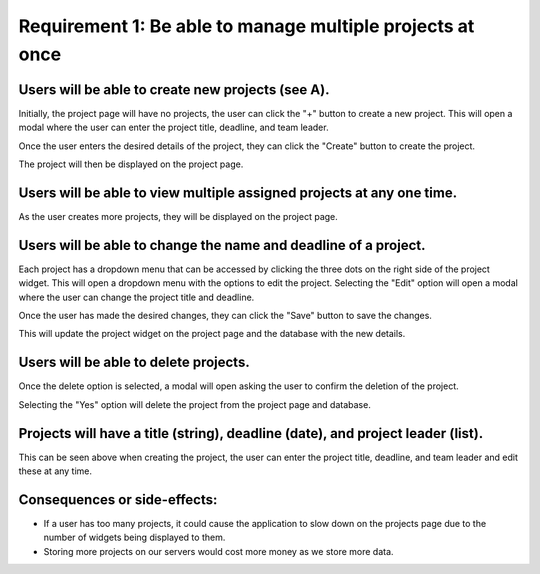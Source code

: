 Requirement 1: Be able to manage multiple projects at once
===========================================================

Users will be able to create new projects (see A).
--------------------------------------------------

.. image:: ../images/req1/sec1/image.png
    :width: 600px
    :align: center
    :alt: Image of the project page

Initially, the project page will have no projects, the user can click the "+" button to create a new project. 
This will open a modal where the user can enter the project title, deadline, and team leader. 

.. image:: ../images/req1/sec1/image2.png
    :width: 600px
    :align: center
    :alt: Image of the modal to create a new project

Once the user enters the desired details of the project, they can click the "Create" button to create the project.

.. image:: ../images/req1/sec1/image3.png
    :width: 600px
    :align: center
    :alt: Image of the project page with a new project

The project will then be displayed on the project page.

Users will be able to view multiple assigned projects at any one time.
-----------------------------------------------------------------------

.. image:: ../images/req1/sec2/image.png
    :width: 600px
    :align: center
    :alt: Image of the project page with multiple projects

As the user creates more projects, they will be displayed on the project page.

Users will be able to change the name and deadline of a project.
----------------------------------------------------------------

.. image:: ../images/req1/sec3/image.png
    :width: 600px
    :align: center
    :alt: Image of the project page with the edit project modal

Each project has a dropdown menu that can be accessed by clicking the three dots on the right side of the project widget.
This will open a dropdown menu with the options to edit the project.
Selecting the "Edit" option will open a modal where the user can change the project title and deadline.

.. image:: ../images/req1/sec3/image2.png
    :width: 600px
    :align: center
    :alt: Image of the modal to edit a project

.. image:: ../images/req1/sec3/image3.png
    :width: 600px
    :align: center
    :alt: Image of the modal with the updated project details

Once the user has made the desired changes, they can click the "Save" button to save the changes.

.. image:: ../images/req1/sec3/image4.png
    :width: 600px
    :align: center
    :alt: Image of the project page with the updated project

This will update the project widget on the project page and the database with the new details.

Users will be able to delete projects.
---------------------------------------

.. image:: ../images/req1/sec4/image.png
    :width: 600px
    :align: center
    :alt: Image of the project page with the dropdown menu open

.. image:: ../images/req1/sec4/image2.png
    :width: 600px
    :align: center
    :alt: Image of the project page with the delete project modal

Once the delete option is selected, a modal will open asking the user to confirm the deletion of the project.

.. image:: ../images/req1/sec4/image3.png
    :width: 600px
    :align: center
    :alt: Image of the project page with the project deleted

Selecting the "Yes" option will delete the project from the project page and database.

Projects will have a title (string), deadline (date), and project leader (list).
--------------------------------------------------------------------------------------------------------------------

This can be seen above when creating the project, the user can enter the project title, deadline, and team leader and edit these at any time.

Consequences or side-effects: 
-----------------------------

- If a user has too many projects, it could cause the application to slow down on the projects page due to the number of widgets being displayed to them.

- Storing more projects on our servers would cost more money as we store more data.
